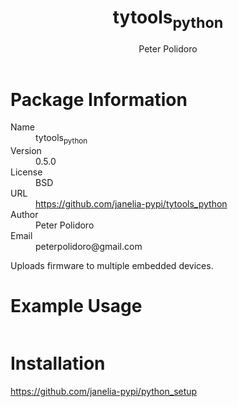 #+TITLE: tytools_python
#+AUTHOR: Peter Polidoro
#+EMAIL: peterpolidoro@gmail.com

* Package Information
  - Name :: tytools_python
  - Version :: 0.5.0
  - License :: BSD
  - URL :: https://github.com/janelia-pypi/tytools_python
  - Author :: Peter Polidoro
  - Email :: peterpolidoro@gmail.com

  Uploads firmware to multiple embedded devices.

* Example Usage

  #+BEGIN_SRC sh
  #+END_SRC

* Installation

  [[https://github.com/janelia-pypi/python_setup]]
